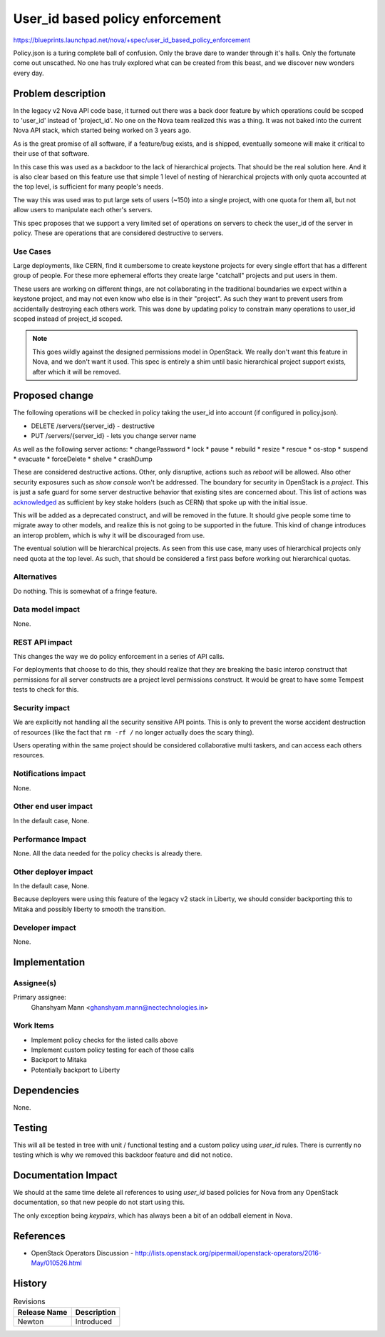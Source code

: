 ..
 This work is licensed under a Creative Commons Attribution 3.0 Unported
 License.

 http://creativecommons.org/licenses/by/3.0/legalcode

================================
User_id based policy enforcement
================================

https://blueprints.launchpad.net/nova/+spec/user_id_based_policy_enforcement

Policy.json is a turing complete ball of confusion. Only the brave
dare to wander through it's halls. Only the fortunate come out
unscathed. No one has truly explored what can be created from this
beast, and we discover new wonders every day.


Problem description
===================

In the legacy v2 Nova API code base, it turned out there was a back
door feature by which operations could be scoped to 'user_id' instead
of 'project_id'. No one on the Nova team realized this was a thing. It
was not baked into the current Nova API stack, which started being
worked on 3 years ago.

As is the great promise of all software, if a feature/bug exists, and
is shipped, eventually someone will make it critical to their use of
that software.

In this case this was used as a backdoor to the lack of hierarchical
projects. That should be the real solution here. And it is also clear
based on this feature use that simple 1 level of nesting of
hierarchical projects with only quota accounted at the top level, is
sufficient for many people's needs.

The way this was used was to put large sets of users (~150) into a
single project, with one quota for them all, but not allow users to
manipulate each other's servers.

This spec proposes that we support a very limited set of operations on
servers to check the user_id of the server in policy. These are
operations that are considered destructive to servers.

Use Cases
---------

Large deployments, like CERN, find it cumbersome to create keystone
projects for every single effort that has a different group of
people. For these more ephemeral efforts they create large "catchall"
projects and put users in them.

These users are working on different things, are not collaborating in
the traditional boundaries we expect within a keystone project, and
may not even know who else is in their "project". As such they want to
prevent users from accidentally destroying each others work. This was
done by updating policy to constrain many operations to user_id scoped
instead of project_id scoped.

.. note::

   This goes wildly against the designed permissions model in
   OpenStack. We really don't want this feature in Nova, and we don't
   want it used. This spec is entirely a shim until basic hierarchical
   project support exists, after which it will be removed.

Proposed change
===============

The following operations will be checked in policy taking the user_id
into account (if configured in policy.json).

* DELETE /servers/{server_id} - destructive
* PUT /servers/{server_id} - lets you change server name

As well as the following server actions:
* changePassword
* lock
* pause
* rebuild
* resize
* rescue
* os-stop
* suspend
* evacuate
* forceDelete
* shelve
* crashDump

These are considered destructive actions. Other, only disruptive,
actions such as `reboot` will be allowed. Also other security
exposures such as `show console` won't be addressed. The boundary for
security in OpenStack is a `project`. This is just a safe guard for
some server destructive behavior that existing sites are concerned
about. This list of actions was `acknowledged`_ as sufficient by key
stake holders (such as CERN) that spoke up with the initial issue.

This will be added as a deprecated construct, and will be removed in
the future. It should give people some time to migrate away to other
models, and realize this is not going to be supported in the
future. This kind of change introduces an interop problem, which is
why it will be discouraged from use.

The eventual solution will be hierarchical projects. As seen from this
use case, many uses of hierarchical projects only need quota at the top
level. As such, that should be considered a first pass before working
out hierarchical quotas.

Alternatives
------------

Do nothing. This is somewhat of a fringe feature.

Data model impact
-----------------

None.

REST API impact
---------------

This changes the way we do policy enforcement in a series of API
calls.

For deployments that choose to do this, they should realize that they
are breaking the basic interop construct that permissions for all
server constructs are a project level permissions construct. It would
be great to have some Tempest tests to check for this.

Security impact
---------------

We are explicitly not handling all the security sensitive API
points. This is only to prevent the worse accident destruction of
resources (like the fact that ``rm -rf /`` no longer actually does the
scary thing).

Users operating within the same project should be considered
collaborative multi taskers, and can access each others resources.

Notifications impact
--------------------

None.

Other end user impact
---------------------

In the default case, None.

Performance Impact
------------------

None. All the data needed for the policy checks is already there.

Other deployer impact
---------------------

In the default case, None.

Because deployers were using this feature of the legacy v2 stack in
Liberty, we should consider backporting this to Mitaka and possibly
liberty to smooth the transition.

Developer impact
----------------

None.

Implementation
==============

Assignee(s)
-----------

Primary assignee:
  Ghanshyam Mann <ghanshyam.mann@nectechnologies.in>

Work Items
----------

* Implement policy checks for the listed calls above
* Implement custom policy testing for each of those calls
* Backport to Mitaka
* Potentially backport to Liberty


Dependencies
============

None.

Testing
=======

This will all be tested in tree with unit / functional testing and a
custom policy using `user_id` rules. There is currently no testing
which is why we removed this backdoor feature and did not notice.

Documentation Impact
====================

We should at the same time delete all references to using `user_id`
based policies for Nova from any OpenStack documentation, so that new
people do not start using this.

The only exception being `keypairs`, which has always been a bit of
an oddball element in Nova.

References
==========

* OpenStack Operators Discussion -
  http://lists.openstack.org/pipermail/openstack-operators/2016-May/010526.html

.. _acknowledged: http://lists.openstack.org/pipermail/openstack-dev/2016-June/096590.html

History
=======

.. list-table:: Revisions
   :header-rows: 1

   * - Release Name
     - Description
   * - Newton
     - Introduced
